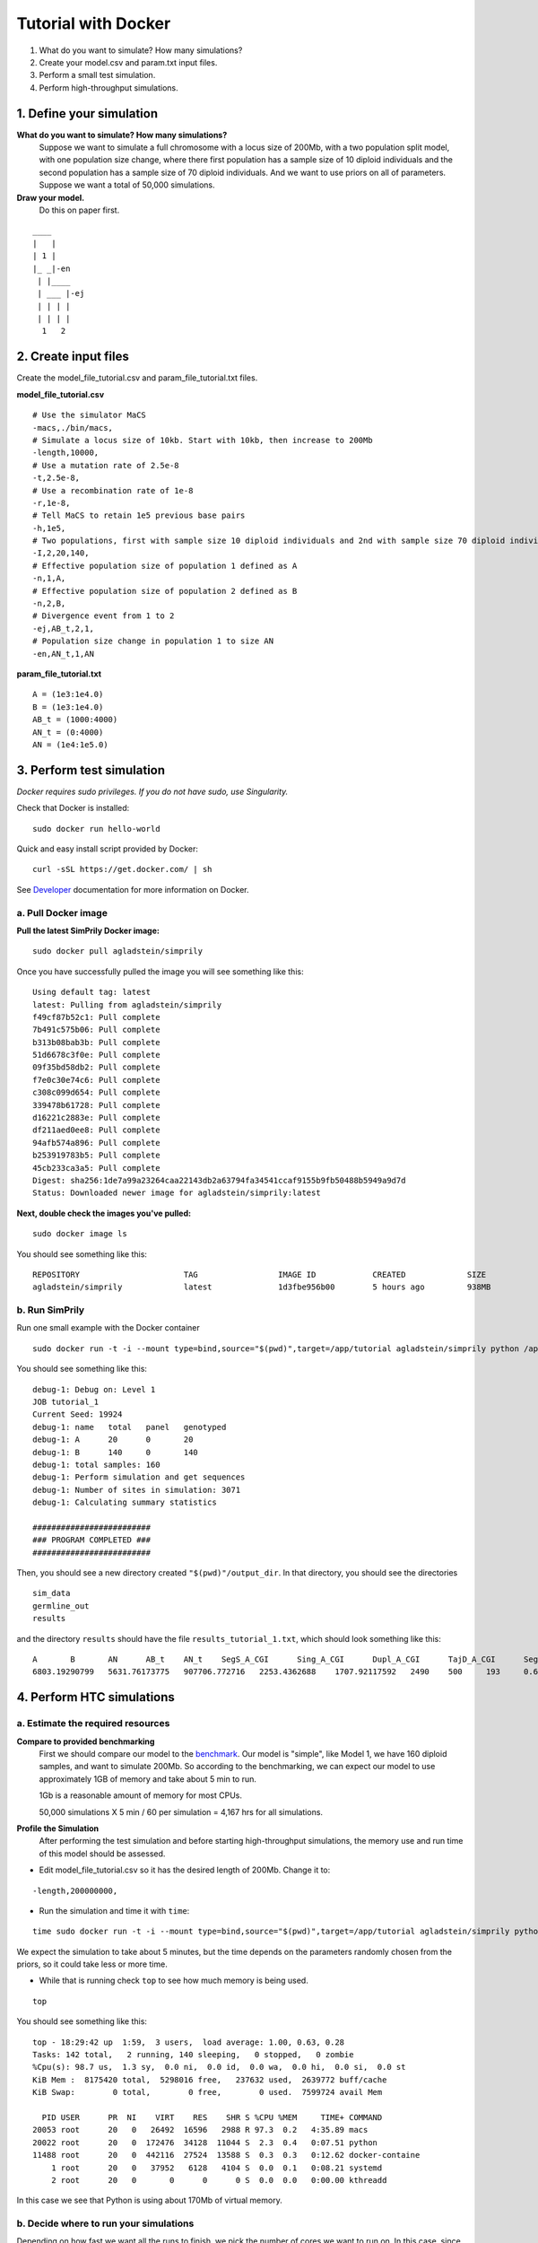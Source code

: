 ####################
Tutorial with Docker
####################

1. What do you want to simulate? How many simulations?
2. Create your model.csv and param.txt input files.
3. Perform a small test simulation.
4. Perform high-throughput simulations.

*************************
1. Define your simulation
*************************
**What do you want to simulate? How many simulations?**
    Suppose we want to simulate a full chromosome with a locus size of 200Mb,
    with a two population split model, with one population size change,
    where there first population has a sample size of 10 diploid individuals
    and the second population has a sample size of 70 diploid individuals.
    And we want to use priors on all of parameters.
    Suppose we want a total of 50,000 simulations.

**Draw your model.**
    Do this on paper first.
::

        ____
        |   |
        | 1 |
        |_ _|-en
         | |____
         | ___ |-ej
         | | | |
         | | | |
          1   2

*********************
2. Create input files
*********************

Create the model_file_tutorial.csv and param_file_tutorial.txt files.

**model_file_tutorial.csv**
::

    # Use the simulator MaCS
    -macs,./bin/macs,
    # Simulate a locus size of 10kb. Start with 10kb, then increase to 200Mb
    -length,10000,
    # Use a mutation rate of 2.5e-8
    -t,2.5e-8,
    # Use a recombination rate of 1e-8
    -r,1e-8,
    # Tell MaCS to retain 1e5 previous base pairs
    -h,1e5,
    # Two populations, first with sample size 10 diploid individuals and 2nd with sample size 70 diploid individuals
    -I,2,20,140,
    # Effective population size of population 1 defined as A
    -n,1,A,
    # Effective population size of population 2 defined as B
    -n,2,B,
    # Divergence event from 1 to 2
    -ej,AB_t,2,1,
    # Population size change in population 1 to size AN
    -en,AN_t,1,AN

**param_file_tutorial.txt**
::

    A = (1e3:1e4.0)
    B = (1e3:1e4.0)
    AB_t = (1000:4000)
    AN_t = (0:4000)
    AN = (1e4:1e5.0)


**************************
3. Perform test simulation
**************************

*Docker requires sudo privileges. If you do not have sudo, use Singularity.*

Check that Docker is installed:
::

    sudo docker run hello-world

Quick and easy install script provided by Docker:
::

    curl -sSL https://get.docker.com/ | sh

See `Developer <http://simprily.readthedocs.io/en/latest/develop.html#docker/>`_
documentation for more information on Docker.

a. Pull Docker image
====================

**Pull the latest SimPrily Docker image:**
::

    sudo docker pull agladstein/simprily

Once you have successfully pulled the image you will see something like this:
::

    Using default tag: latest
    latest: Pulling from agladstein/simprily
    f49cf87b52c1: Pull complete
    7b491c575b06: Pull complete
    b313b08bab3b: Pull complete
    51d6678c3f0e: Pull complete
    09f35bd58db2: Pull complete
    f7e0c30e74c6: Pull complete
    c308c099d654: Pull complete
    339478b61728: Pull complete
    d16221c2883e: Pull complete
    df211aed0ee8: Pull complete
    94afb574a896: Pull complete
    b253919783b5: Pull complete
    45cb233ca3a5: Pull complete
    Digest: sha256:1de7a99a23264caa22143db2a63794fa34541ccaf9155b9fb50488b5949a9d7d
    Status: Downloaded newer image for agladstein/simprily:latest

**Next, double check the images you've pulled:**
::

    sudo docker image ls

You should see something like this:
::

    REPOSITORY                      TAG                 IMAGE ID            CREATED             SIZE
    agladstein/simprily             latest              1d3fbe956b00        5 hours ago         938MB

b. Run SimPrily
===============

Run one small example with the Docker container
::

    sudo docker run -t -i --mount type=bind,source="$(pwd)",target=/app/tutorial agladstein/simprily python /app/simprily.py -p /app/tutorial/param_file_tutorial.txt -m /app/tutorial/model_file_tutorial.csv -i tutorial_1 -o /app/tutorial/output_dir -v

You should see something like this:
::

    debug-1: Debug on: Level 1
    JOB tutorial_1
    Current Seed: 19924
    debug-1: name   total   panel   genotyped
    debug-1: A      20      0       20
    debug-1: B      140     0       140
    debug-1: total samples: 160
    debug-1: Perform simulation and get sequences
    debug-1: Number of sites in simulation: 3071
    debug-1: Calculating summary statistics

    #########################
    ### PROGRAM COMPLETED ###
    #########################

Then, you should see a new directory created ``"$(pwd)"/output_dir``.
In that directory, you should see the directories
::

    sim_data
    germline_out
    results

and the directory ``results`` should have the file ``results_tutorial_1.txt``, which should look something like this:
::

    A       B       AN      AB_t    AN_t    SegS_A_CGI      Sing_A_CGI      Dupl_A_CGI      TajD_A_CGI      SegS_B_CGI      Sing_B_CGI     Dupl_B_CGI      TajD_B_CGI      FST_AB_CGI
    6803.19290799   5631.76173775   907706.772716   2253.4362688    1707.92117592   2490    500     193     0.648468498628  2210  37       2       2.26242085379   0.146122749866


**************************
4. Perform HTC simulations
**************************

a. Estimate the required resources
==================================

**Compare to provided benchmarking**
    First we should compare our model to the `benchmark <http://simprily.readthedocs.io/en/latest/tutorial_docker.html#benchmark/>`_.
    Our model is "simple", like Model 1, we have 160 diploid samples, and want to simulate 200Mb.
    So according to the benchmarking, we can expect our model to use approximately 1GB of memory and take about 5 min to run.

    1Gb is a reasonable amount of memory for most CPUs.

    50,000 simulations X 5 min / 60 per simulation = 4,167 hrs for all simulations.

**Profile the Simulation**
    After performing the test simulation and before starting high-throughput simulations,
    the memory use and run time of this model should be assessed.

- Edit model_file_tutorial.csv so it has the desired length of 200Mb. Change it to:

::

    -length,200000000,

- Run the simulation and time it with ``time``:

::

    time sudo docker run -t -i --mount type=bind,source="$(pwd)",target=/app/tutorial agladstein/simprily python /app/simprily.py -p /app/tutorial/param_file_tutorial.txt -m /app/tutorial/model_file_tutorial.csv -i tutorial_1 -o /app/tutorial/output_dir -v

We expect the simulation to take about 5 minutes, but the time depends on the parameters randomly chosen from the priors, so it could take less or more time.

- While that is running check ``top`` to see how much memory is being used.

::

    top


You should see something like this:
::

    top - 18:29:42 up  1:59,  3 users,  load average: 1.00, 0.63, 0.28
    Tasks: 142 total,   2 running, 140 sleeping,   0 stopped,   0 zombie
    %Cpu(s): 98.7 us,  1.3 sy,  0.0 ni,  0.0 id,  0.0 wa,  0.0 hi,  0.0 si,  0.0 st
    KiB Mem :  8175420 total,  5298016 free,   237632 used,  2639772 buff/cache
    KiB Swap:        0 total,        0 free,        0 used.  7599724 avail Mem

      PID USER      PR  NI    VIRT    RES    SHR S %CPU %MEM     TIME+ COMMAND
    20053 root      20   0   26492  16596   2988 R 97.3  0.2   4:35.89 macs
    20022 root      20   0  172476  34128  11044 S  2.3  0.4   0:07.51 python
    11488 root      20   0  442116  27524  13588 S  0.3  0.3   0:12.62 docker-containe
        1 root      20   0   37952   6128   4104 S  0.0  0.1   0:08.21 systemd
        2 root      20   0       0      0      0 S  0.0  0.0   0:00.00 kthreadd

In this case we see that Python is using about 170Mb of virtual memory.

b. Decide where to run your simulations
=======================================
Depending on how fast we want all the runs to finish, we pick the number of cores we want to run on.
In this case, since we expect it to only take about 4,000 hrs we could run this on the Open Science Grid or a smaller HPC, server, or cloud.

c. Run in parallel on large server
==================================
If we have a server with at least 100 cores, we could run the simulations in about 2 days with ``parallel``:
::

    seq 1 50000 | parallel -j 100 sudo docker run -t -i --mount type=bind,source="$(pwd)",target=/app/tutorial agladstein/simprily python /app/simprily.py -p /app/tutorial/param_file_tutorial.txt -m /app/tutorial/model_file_tutorial.csv -i tutorial_{} -o /app/tutorial/output_dir


d. Run as workflow on Open Science Grid
=======================================
Or we can use the `Pegasus workflow on the Open Science Grid <http://simprily.readthedocs.io/en/latest/htc.html#open-science-grid/>`_.

- Log onto Open Science Grid Connect

::

    ssh user-name@login01.osgconnect.net


- Clone the entire repository. *We only need the pegasus_workflow directory*

::

    git clone https://github.com/agladstein/SimPrily.git


- Go into the ``pegasus_workflow`` directory:

::

    cd SimPrily/pegasus_workfow

- Copy or create the model_file_tutorial.csv and param_file_tutorial.txt from above.

- Submit a small test workflow:

::

    ./submit -p param_file_tutorial.txt -m model_file_tutorial.csv -j 10

We should see something like:
::

    2018.06.25 11:02:08.849 CDT:   -----------------------------------------------------------------------
    2018.06.25 11:02:08.855 CDT:   File for submitting this DAG to HTCondor           : simprily-0.dag.condor.sub
    2018.06.25 11:02:08.860 CDT:   Log of DAGMan debugging messages                 : simprily-0.dag.dagman.out
    2018.06.25 11:02:08.865 CDT:   Log of HTCondor library output                     : simprily-0.dag.lib.out
    2018.06.25 11:02:08.870 CDT:   Log of HTCondor library error messages             : simprily-0.dag.lib.err
    2018.06.25 11:02:08.876 CDT:   Log of the life of condor_dagman itself          : simprily-0.dag.dagman.log
    2018.06.25 11:02:08.881 CDT:
    2018.06.25 11:02:08.886 CDT:   -no_submit given, not submitting DAG to HTCondor.  You can do this with:
    2018.06.25 11:02:08.897 CDT:   -----------------------------------------------------------------------
    2018.06.25 11:02:11.948 CDT:   Your database is compatible with Pegasus version: 4.8.0
    2018.06.25 11:02:12.078 CDT:   Submitting to condor simprily-0.dag.condor.sub
    2018.06.25 11:02:12.174 CDT:   Submitting job(s).
    2018.06.25 11:02:12.180 CDT:   1 job(s) submitted to cluster 19334.
    2018.06.25 11:02:12.185 CDT:
    2018.06.25 11:02:12.190 CDT:   Your workflow has been started and is running in the base directory:
    2018.06.25 11:02:12.196 CDT:
    2018.06.25 11:02:12.201 CDT:     /local-scratch/agladstein/workflows/simprily_1529942525/workflow/simprily_1529942525
    2018.06.25 11:02:12.206 CDT:
    2018.06.25 11:02:12.212 CDT:   *** To monitor the workflow you can run ***
    2018.06.25 11:02:12.217 CDT:
    2018.06.25 11:02:12.222 CDT:     pegasus-status -l /local-scratch/agladstein/workflows/simprily_1529942525/workflow/simprily_1529942525
    2018.06.25 11:02:12.227 CDT:
    2018.06.25 11:02:12.233 CDT:   *** To remove your workflow run ***
    2018.06.25 11:02:12.238 CDT:
    2018.06.25 11:02:12.243 CDT:     pegasus-remove /local-scratch/agladstein/workflows/simprily_1529942525/workflow/simprily_1529942525
    2018.06.25 11:02:12.248 CDT:
    2018.06.25 11:02:12.760 CDT:   Time taken to execute is 5.657 seconds

We can monitor the workflow by using the command given in the printed statement. In this case:
::

    pegasus-status -l /local-scratch/agladstein/workflows/simprily_1529942525/workflow/simprily_1529942525

Which outputs:
::

    STAT  IN_STATE  JOB
    Run      02:11  simprily-0 ( /local-scratch/agladstein/workflows/simprily_1529942525/workflow/simprily_1529942525 )
    Run      00:58   ┗━run-sim.sh_ID0000009
    Summary: 2 Condor jobs total (R:2)

    UNRDY READY   PRE  IN_Q  POST  DONE  FAIL %DONE STATE   DAGNAME
        4     0     0     1     0    12     0  70.6 Running *simprily-0.dag
    Summary: 1 DAG total (Running:1)

This means that the ``simprily`` workflow is running (in the directory shown),
and currently one simulation is running (the 9th simulation).
We see that 12 processes have completed and the entire workflow is 70.6% done.

The email that was used to create the OSG Connect account will receive an email when the workflow is complete.

In this case the results will be written to
``/local-scratch/agladstein/workflows/simprily_1529942525/outputs/``
::

    [agladstein@login01 pegasus_workfow]$ ls /local-scratch/agladstein/workflows/simprily_1529942525/outputs/
    final_results.txt

``final_results.txt`` contains the parameter values used to run the simulations and summary statistics calculated from the simulations
for all of the simulations from the workflow.
For example:
::

    [agladstein@login01 pegasus_workfow]$ head /local-scratch/agladstein/workflows/simprily_1529942525/outputs/final_results.txt
    A	B	AN	AB_t	AN_t	SegS_A_CGI	Sing_A_CGI	Dupl_A_CGI	TajD_A_CGI	SegS_B_CGI	Sing_B_CGI	Dupl_B_CGI	TajD_B_CGI	FST_AB_CGI
    5344.42290079	8823.11026958	23042.8392599	1621.37069753	3576.63582673	66	14	5	0.612131940133	76	11	2	2.36972132977	0.08462380112
    8626.21444024	4432.98604274	18027.9154874	3139.75475448	2737.45325718	69	24	9	-0.313129414676	41	22	2.80590304723	0.163579588626
    1204.0872668	2992.49797803	61262.9413354	2599.93721571	438.20762215	243	13	33	1.72441317331	201	00	3.24176945597	0.124526585551
    3696.12346086	5279.87024578	28842.820112	2699.2693586	3226.68324657	74	25	1	0.381684017383	95	63	1.33636580198	0.129678414366
    5456.92727156	4876.88978622	45379.0305936	1742.81453106	620.930047461	182	38	21	0.498313835616	196	25	6	0.762716222206	0.324577494188
    4506.50442054	7227.8502438	92238.4468821	2039.10543287	2451.45021427	208	31	2	1.43332513774	361	37	44	0.37981118879	0.294256698297
    6305.87444634	8167.64822508	96815.9966437	3923.83195464	2226.21980366	287	76	17	0.619786936616	284	72	2.60377068841	0.140691639063
    1559.12937959	4924.54508638	56393.1667057	2534.56840169	2250.6811166	55	2	1	3.13808514057	154	212	1.43704802413	0.107439420978
    3781.32638852	4356.79072056	33283.5573331	1325.91016803	531.570175129	95	18	18	0.21637274122	96	410	1.03611653739	0.0946289249489

- Once the previous test workflow completes, we can scale up incrementally.
Next run 100 jobs, then run 1000 jobs. If everything there are no errors,
we can run the full workflow of 50,000 jobs:

::

    ./submit -p param_file_tutorial.txt -m model_file_tutorial.csv -j 50000

Since we estimated it should take about 4000 CPU hrs to run,
we can expect the OSG to finish this full workflow in a day or less, depending on the OSG's current load.
